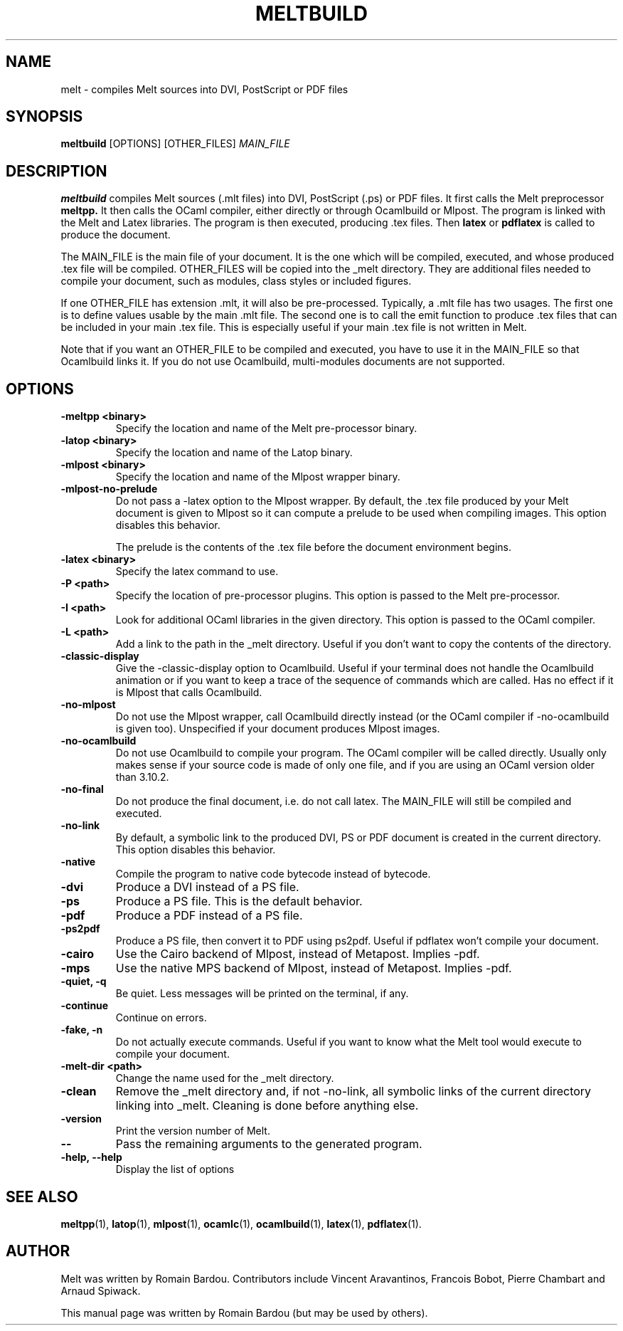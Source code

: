 .\"                                      Hey, EMACS: -*- nroff -*-
.TH MELTBUILD 1 "September 2010"
.\" Please adjust this date whenever revising the manpage.
.SH NAME
melt \- compiles Melt sources into DVI, PostScript or PDF files
.SH SYNOPSIS
.B meltbuild
.RI [OPTIONS] " " [OTHER_FILES] " MAIN_FILE"
.SH DESCRIPTION
.PP
\fBmeltbuild\fP compiles Melt sources (.mlt files) into DVI, PostScript (.ps) or PDF files. It first calls the Melt preprocessor
.BR meltpp.
It then calls the OCaml compiler, either directly or through Ocamlbuild or Mlpost. The program is linked with the Melt and Latex libraries. The program is then executed, producing .tex files. Then
.BR latex
or
.BR pdflatex
is called to produce the document.

The MAIN_FILE is the main file of your document. It is the one which will be compiled, executed, and whose produced .tex file will be compiled. OTHER_FILES will be copied into the _melt directory. They are additional files needed to compile your document, such as modules, class styles or included figures.

If one OTHER_FILE has extension .mlt, it will also be pre-processed. Typically, a .mlt file has two usages. The first one is to define values usable by the main .mlt file. The second one is to call the emit function to produce .tex files that can be included in your main .tex file. This is especially useful if your main .tex file is not written in Melt.

Note that if you want an OTHER_FILE to be compiled and executed, you have to use it in the MAIN_FILE so that Ocamlbuild links it. If you do not use Ocamlbuild, multi-modules documents are not supported.
.SH OPTIONS
.TP
.B \-meltpp <binary>
Specify the location and name of the Melt pre-processor binary.
.TP
.B \-latop <binary>
Specify the location and name of the Latop binary.
.TP
.B \-mlpost <binary>
Specify the location and name of the Mlpost wrapper binary.
.TP
.B \-mlpost-no-prelude
Do not pass a \-latex option to the Mlpost wrapper. By default, the .tex file produced by your Melt document is given to Mlpost so it can compute a prelude to be used when compiling images. This option disables this behavior.

The prelude is the contents of the .tex file before the document environment begins.
.TP
.B \-latex <binary>
Specify the latex command to use.
.TP
.B \-P <path>
Specify the location of pre-processor plugins. This option is passed to the Melt pre-processor.
.TP
.B \-I <path>
Look for additional OCaml libraries in the given directory. This option is passed to the OCaml compiler.
.TP
.B \-L <path>
Add a link to the path in the _melt directory. Useful if you don't want to copy the contents of the directory.
.TP
.B \-classic-display
Give the \-classic\-display option to Ocamlbuild. Useful if your terminal does not handle the Ocamlbuild animation or if you want to keep a trace of the sequence of commands which are called. Has no effect if it is Mlpost that calls Ocamlbuild.
.TP
.B \-no-mlpost
Do not use the Mlpost wrapper, call Ocamlbuild directly instead (or the OCaml compiler if \-no\-ocamlbuild is given too). Unspecified if your document produces Mlpost images.
.TP
.B \-no-ocamlbuild
Do not use Ocamlbuild to compile your program. The OCaml compiler will be called directly. Usually only makes sense if your source code is made of only one file, and if you are using an OCaml version older than 3.10.2.
.TP
.B \-no-final
Do not produce the final document, i.e. do not call latex. The MAIN_FILE will still be compiled and executed.
.TP
.B \-no-link
By default, a symbolic link to the produced DVI, PS or PDF document is created in the current directory. This option disables this behavior.
.TP
.B \-native
Compile the program to native code bytecode instead of bytecode.
.TP
.B \-dvi
Produce a DVI instead of a PS file.
.TP
.B \-ps
Produce a PS file. This is the default behavior.
.TP
.B \-pdf
Produce a PDF instead of a PS file.
.TP
.B \-ps2pdf
Produce a PS file, then convert it to PDF using ps2pdf. Useful if pdflatex won't compile your document.
.TP
.B \-cairo
Use the Cairo backend of Mlpost, instead of Metapost. Implies \-pdf.
.TP
.B \-mps
Use the native MPS backend of Mlpost, instead of Metapost. Implies \-pdf.
.TP
.B \-quiet, \-q
Be quiet. Less messages will be printed on the terminal, if any.
.TP
.B \-continue
Continue on errors.
.TP
.B \-fake, \-n
Do not actually execute commands. Useful if you want to know what the Melt tool would execute to compile your document.
.TP
.B \-melt-dir <path>
Change the name used for the _melt directory.
.TP
.B \-clean
Remove the _melt directory and, if not \-no\-link, all symbolic links of the current directory linking into _melt. Cleaning is done before anything else.
.TP
.B \-version
Print the version number of Melt.
.TP
.B \-\-
Pass the remaining arguments to the generated program.
.TP
.B \-help, \-\-help
Display the list of options
.SH SEE ALSO
.BR meltpp (1),
.BR latop (1),
.BR mlpost (1),
.BR ocamlc (1),
.BR ocamlbuild (1),
.BR latex (1),
.BR pdflatex (1).
.br
.SH AUTHOR
Melt was written by Romain Bardou. Contributors include Vincent Aravantinos, Francois Bobot, Pierre Chambart and Arnaud Spiwack.
.PP
This manual page was written by Romain Bardou (but may be used by others).

